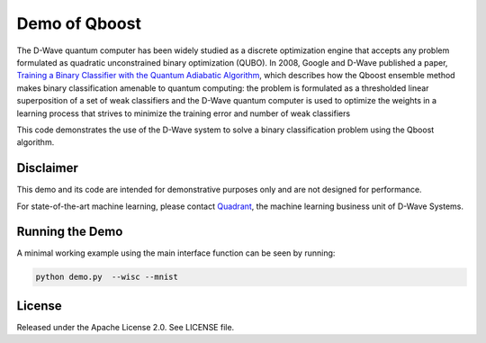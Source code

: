 Demo of Qboost
==============
The D-Wave quantum computer has been widely studied as a discrete optimization engine that accepts
any problem formulated as quadratic unconstrained  binary  optimization  (QUBO). In 2008, Google and
D-Wave published a paper, `Training a Binary Classifier with the Quantum Adiabatic Algorithm <https://arxiv.org/pdf/0811.0416.pdf>`_,
which describes how the Qboost ensemble method makes binary classification amenable to quantum
computing: the problem is formulated as a thresholded linear superposition of a set of weak classifiers
and the D-Wave quantum computer is  used to optimize the weights in a learning process that
strives to minimize the training error and number of weak classifiers

This code demonstrates the use of the D-Wave system to solve a binary classification problem using the
Qboost algorithm.

Disclaimer
----------
This demo and its code are intended for demonstrative purposes only and are not
designed for performance.

For state-of-the-art machine learning, please contact `Quadrant <https://quadrant.ai/>`_, the
machine learning business unit of D-Wave Systems.

Running the Demo
----------------
A minimal working example using the main interface function can be seen by running:

.. code-block:: bash

  python demo.py  --wisc --mnist

License
-------
Released under the Apache License 2.0. See LICENSE file.

.. _`Training a Binary Classifier with the Quantum Adiabatic Algorithm`: https://arxiv.org/pdf/0811.0416.pdf
